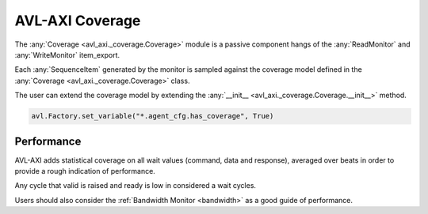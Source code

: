 .. _coverage:

AVL-AXI Coverage
================

.. inheritance-diagram:: avl_axi._coverage
    :parts: 2


The :any:`Coverage <avl_axi._coverage.Coverage>` module is a passive component hangs of the :any:`ReadMonitor` and :any:`WriteMonitor` item_export.

Each :any:`SequenceItem` generated by the monitor is sampled against the coverage model defined in the :any:`Coverage <avl_axi._coverage.Coverage>` class.

The user can extend the coverage model by extending the :any:`__init__ <avl_axi._coverage.Coverage.__init__>` method.

.. code-block:: python

    avl.Factory.set_variable("*.agent_cfg.has_coverage", True)

Performance
-----------

AVL-AXI adds statistical coverage on all wait values (command, data and response), averaged over beats in order to provide a rough indication of performance.

Any cycle that valid is raised and ready is low in considered a wait cycles.

Users should also consider the :ref:`Bandwidth Monitor <bandwidth>` as a good guide of performance.
